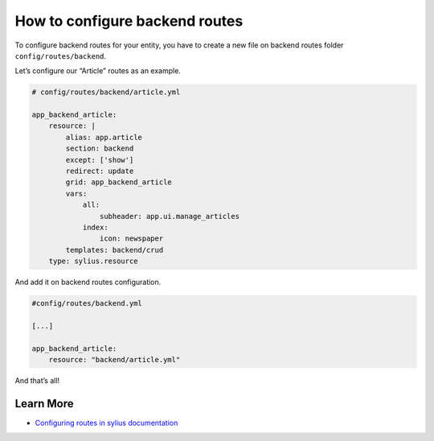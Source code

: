 How to configure backend routes
===============================

To configure backend routes for your entity, you have to create a new file on backend routes folder ``config/routes/backend``.

Let’s configure our “Article” routes as an example.

.. code-block:: yaml

    # config/routes/backend/article.yml

    app_backend_article:
        resource: |
            alias: app.article
            section: backend
            except: ['show']
            redirect: update
            grid: app_backend_article
            vars:
                all:
                    subheader: app.ui.manage_articles
                index:
                    icon: newspaper
            templates: backend/crud
        type: sylius.resource

And add it on backend routes configuration.

.. code-block:: yaml

    #config/routes/backend.yml

    [...]

    app_backend_article:
        resource: "backend/article.yml"

And that’s all!

Learn More
----------

* `Configuring routes in sylius documentation`_

.. _Configuring routes in sylius documentation: https://docs.sylius.com/en/latest/components_and_bundles/bundles/SyliusGridBundle/your_first_grid.html#generating-the-crud-routing
